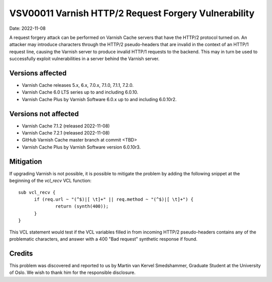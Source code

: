 .. _VSV00011:

VSV00011 Varnish HTTP/2 Request Forgery Vulnerability
=====================================================

Date: 2022-11-08

A request forgery attack can be performed on Varnish Cache servers that
have the HTTP/2 protocol turned on. An attacker may introduce characters
through the HTTP/2 pseudo-headers that are invalid in the context of an
HTTP/1 request line, causing the Varnish server to produce invalid HTTP/1
requests to the backend. This may in turn be used to successfully exploit
vulnerabilities in a server behind the Varnish server.

Versions affected
-----------------

* Varnish Cache releases 5.x, 6.x, 7.0.x, 7.1.0, 7.1.1, 7.2.0.

* Varnish Cache 6.0 LTS series up to and including 6.0.10.

* Varnish Cache Plus by Varnish Software 6.0.x up to and including 6.0.10r2.

Versions not affected
---------------------

* Varnish Cache 7.1.2 (released 2022-11-08)

* Varnish Cache 7.2.1 (released 2022-11-08)

* GitHub Varnish Cache master branch at commit <TBD>

* Varnish Cache Plus by Varnish Software version 6.0.10r3.

Mitigation
----------

If upgrading Varnish is not possible, it is possible to mitigate the
problem by adding the following snippet at the beginning of the `vcl_recv`
VCL function::

  sub vcl_recv {
	if (req.url ~ "(^$)|[ \t]+" || req.method ~ "(^$)|[ \t]+") {
		return (synth(400));
	}
  }

This VCL statement would test if the VCL variables filled in from incoming
HTTP/2 pseudo-headers contains any of the problematic characters, and
answer with a 400 "Bad request" synthetic response if found.

Credits
-------

This problem was discovered and reported to us by Martin van Kervel
Smedshammer, Graduate Student at the University of Oslo. We wish to thank
him for the responsible disclosure.
